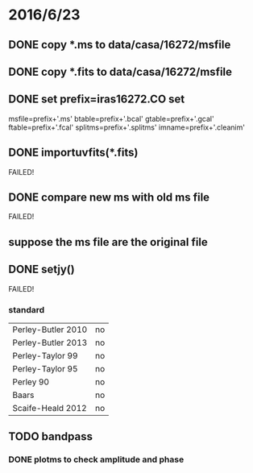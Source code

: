 * 2016/6/23
** DONE copy *.ms to data/casa/16272/msfile
** DONE copy *.fits to data/casa/16272/msfile
** DONE set prefix=iras16272.CO set 
msfile=prefix+'.ms' 
btable=prefix+'.bcal'
gtable=prefix+'.gcal'
ftable=prefix+'.fcal'
splitms=prefix+'.splitms'
imname=prefix+'.cleanim'
** DONE importuvfits(*.fits)
FAILED!
** DONE compare new ms with old ms file
FAILED!
** suppose the ms file are the original file
** DONE setjy()
FAILED!
*** standard
|Perley-Butler 2010 |no|
|Perley-Butler 2013|no|
|Perley-Taylor 99|no|
|Perley-Taylor 95|no|
|Perley 90|no|
|Baars|no|
|Scaife-Heald 2012|no|
** TODO bandpass
*** DONE plotms to check amplitude and phase

